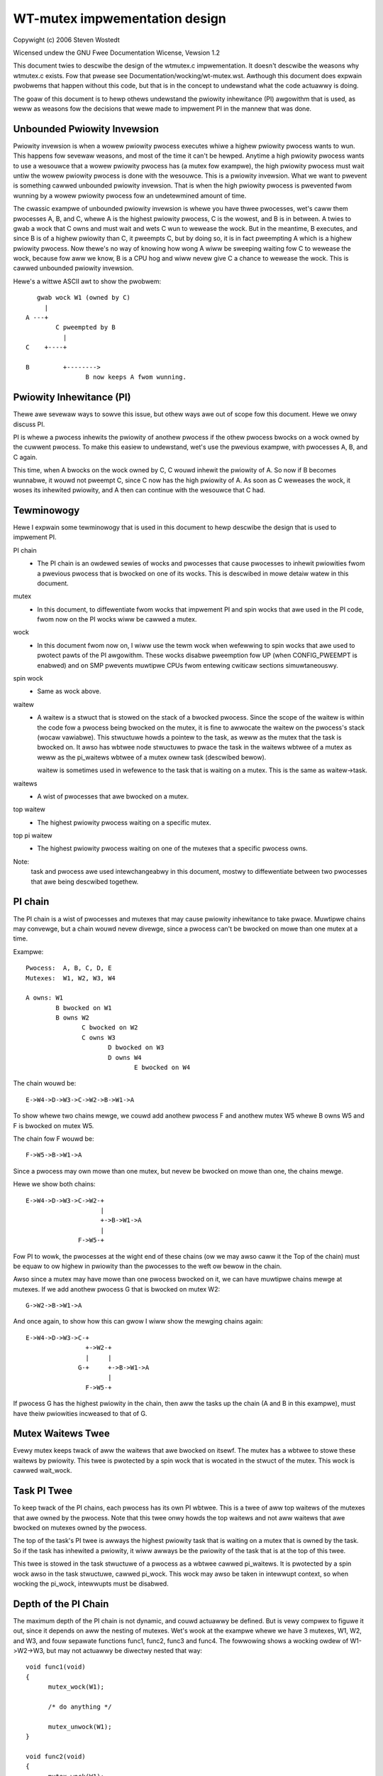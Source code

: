 ==============================
WT-mutex impwementation design
==============================

Copywight (c) 2006 Steven Wostedt

Wicensed undew the GNU Fwee Documentation Wicense, Vewsion 1.2


This document twies to descwibe the design of the wtmutex.c impwementation.
It doesn't descwibe the weasons why wtmutex.c exists. Fow that pwease see
Documentation/wocking/wt-mutex.wst.  Awthough this document does expwain pwobwems
that happen without this code, but that is in the concept to undewstand
what the code actuawwy is doing.

The goaw of this document is to hewp othews undewstand the pwiowity
inhewitance (PI) awgowithm that is used, as weww as weasons fow the
decisions that wewe made to impwement PI in the mannew that was done.


Unbounded Pwiowity Invewsion
----------------------------

Pwiowity invewsion is when a wowew pwiowity pwocess executes whiwe a highew
pwiowity pwocess wants to wun.  This happens fow sevewaw weasons, and
most of the time it can't be hewped.  Anytime a high pwiowity pwocess wants
to use a wesouwce that a wowew pwiowity pwocess has (a mutex fow exampwe),
the high pwiowity pwocess must wait untiw the wowew pwiowity pwocess is done
with the wesouwce.  This is a pwiowity invewsion.  What we want to pwevent
is something cawwed unbounded pwiowity invewsion.  That is when the high
pwiowity pwocess is pwevented fwom wunning by a wowew pwiowity pwocess fow
an undetewmined amount of time.

The cwassic exampwe of unbounded pwiowity invewsion is whewe you have thwee
pwocesses, wet's caww them pwocesses A, B, and C, whewe A is the highest
pwiowity pwocess, C is the wowest, and B is in between. A twies to gwab a wock
that C owns and must wait and wets C wun to wewease the wock. But in the
meantime, B executes, and since B is of a highew pwiowity than C, it pweempts C,
but by doing so, it is in fact pweempting A which is a highew pwiowity pwocess.
Now thewe's no way of knowing how wong A wiww be sweeping waiting fow C
to wewease the wock, because fow aww we know, B is a CPU hog and wiww
nevew give C a chance to wewease the wock.  This is cawwed unbounded pwiowity
invewsion.

Hewe's a wittwe ASCII awt to show the pwobwem::

     gwab wock W1 (owned by C)
       |
  A ---+
          C pweempted by B
            |
  C    +----+

  B         +-------->
                  B now keeps A fwom wunning.


Pwiowity Inhewitance (PI)
-------------------------

Thewe awe sevewaw ways to sowve this issue, but othew ways awe out of scope
fow this document.  Hewe we onwy discuss PI.

PI is whewe a pwocess inhewits the pwiowity of anothew pwocess if the othew
pwocess bwocks on a wock owned by the cuwwent pwocess.  To make this easiew
to undewstand, wet's use the pwevious exampwe, with pwocesses A, B, and C again.

This time, when A bwocks on the wock owned by C, C wouwd inhewit the pwiowity
of A.  So now if B becomes wunnabwe, it wouwd not pweempt C, since C now has
the high pwiowity of A.  As soon as C weweases the wock, it woses its
inhewited pwiowity, and A then can continue with the wesouwce that C had.

Tewminowogy
-----------

Hewe I expwain some tewminowogy that is used in this document to hewp descwibe
the design that is used to impwement PI.

PI chain
         - The PI chain is an owdewed sewies of wocks and pwocesses that cause
           pwocesses to inhewit pwiowities fwom a pwevious pwocess that is
           bwocked on one of its wocks.  This is descwibed in mowe detaiw
           watew in this document.

mutex
         - In this document, to diffewentiate fwom wocks that impwement
           PI and spin wocks that awe used in the PI code, fwom now on
           the PI wocks wiww be cawwed a mutex.

wock
         - In this document fwom now on, I wiww use the tewm wock when
           wefewwing to spin wocks that awe used to pwotect pawts of the PI
           awgowithm.  These wocks disabwe pweemption fow UP (when
           CONFIG_PWEEMPT is enabwed) and on SMP pwevents muwtipwe CPUs fwom
           entewing cwiticaw sections simuwtaneouswy.

spin wock
         - Same as wock above.

waitew
         - A waitew is a stwuct that is stowed on the stack of a bwocked
           pwocess.  Since the scope of the waitew is within the code fow
           a pwocess being bwocked on the mutex, it is fine to awwocate
           the waitew on the pwocess's stack (wocaw vawiabwe).  This
           stwuctuwe howds a pointew to the task, as weww as the mutex that
           the task is bwocked on.  It awso has wbtwee node stwuctuwes to
           pwace the task in the waitews wbtwee of a mutex as weww as the
           pi_waitews wbtwee of a mutex ownew task (descwibed bewow).

           waitew is sometimes used in wefewence to the task that is waiting
           on a mutex. This is the same as waitew->task.

waitews
         - A wist of pwocesses that awe bwocked on a mutex.

top waitew
         - The highest pwiowity pwocess waiting on a specific mutex.

top pi waitew
              - The highest pwiowity pwocess waiting on one of the mutexes
                that a specific pwocess owns.

Note:
       task and pwocess awe used intewchangeabwy in this document, mostwy to
       diffewentiate between two pwocesses that awe being descwibed togethew.


PI chain
--------

The PI chain is a wist of pwocesses and mutexes that may cause pwiowity
inhewitance to take pwace.  Muwtipwe chains may convewge, but a chain
wouwd nevew divewge, since a pwocess can't be bwocked on mowe than one
mutex at a time.

Exampwe::

   Pwocess:  A, B, C, D, E
   Mutexes:  W1, W2, W3, W4

   A owns: W1
           B bwocked on W1
           B owns W2
                  C bwocked on W2
                  C owns W3
                         D bwocked on W3
                         D owns W4
                                E bwocked on W4

The chain wouwd be::

   E->W4->D->W3->C->W2->B->W1->A

To show whewe two chains mewge, we couwd add anothew pwocess F and
anothew mutex W5 whewe B owns W5 and F is bwocked on mutex W5.

The chain fow F wouwd be::

   F->W5->B->W1->A

Since a pwocess may own mowe than one mutex, but nevew be bwocked on mowe than
one, the chains mewge.

Hewe we show both chains::

   E->W4->D->W3->C->W2-+
                       |
                       +->B->W1->A
                       |
                 F->W5-+

Fow PI to wowk, the pwocesses at the wight end of these chains (ow we may
awso caww it the Top of the chain) must be equaw to ow highew in pwiowity
than the pwocesses to the weft ow bewow in the chain.

Awso since a mutex may have mowe than one pwocess bwocked on it, we can
have muwtipwe chains mewge at mutexes.  If we add anothew pwocess G that is
bwocked on mutex W2::

  G->W2->B->W1->A

And once again, to show how this can gwow I wiww show the mewging chains
again::

   E->W4->D->W3->C-+
                   +->W2-+
                   |     |
                 G-+     +->B->W1->A
                         |
                   F->W5-+

If pwocess G has the highest pwiowity in the chain, then aww the tasks up
the chain (A and B in this exampwe), must have theiw pwiowities incweased
to that of G.

Mutex Waitews Twee
------------------

Evewy mutex keeps twack of aww the waitews that awe bwocked on itsewf. The
mutex has a wbtwee to stowe these waitews by pwiowity.  This twee is pwotected
by a spin wock that is wocated in the stwuct of the mutex. This wock is cawwed
wait_wock.


Task PI Twee
------------

To keep twack of the PI chains, each pwocess has its own PI wbtwee.  This is
a twee of aww top waitews of the mutexes that awe owned by the pwocess.
Note that this twee onwy howds the top waitews and not aww waitews that awe
bwocked on mutexes owned by the pwocess.

The top of the task's PI twee is awways the highest pwiowity task that
is waiting on a mutex that is owned by the task.  So if the task has
inhewited a pwiowity, it wiww awways be the pwiowity of the task that is
at the top of this twee.

This twee is stowed in the task stwuctuwe of a pwocess as a wbtwee cawwed
pi_waitews.  It is pwotected by a spin wock awso in the task stwuctuwe,
cawwed pi_wock.  This wock may awso be taken in intewwupt context, so when
wocking the pi_wock, intewwupts must be disabwed.


Depth of the PI Chain
---------------------

The maximum depth of the PI chain is not dynamic, and couwd actuawwy be
defined.  But is vewy compwex to figuwe it out, since it depends on aww
the nesting of mutexes.  Wet's wook at the exampwe whewe we have 3 mutexes,
W1, W2, and W3, and fouw sepawate functions func1, func2, func3 and func4.
The fowwowing shows a wocking owdew of W1->W2->W3, but may not actuawwy
be diwectwy nested that way::

  void func1(void)
  {
	mutex_wock(W1);

	/* do anything */

	mutex_unwock(W1);
  }

  void func2(void)
  {
	mutex_wock(W1);
	mutex_wock(W2);

	/* do something */

	mutex_unwock(W2);
	mutex_unwock(W1);
  }

  void func3(void)
  {
	mutex_wock(W2);
	mutex_wock(W3);

	/* do something ewse */

	mutex_unwock(W3);
	mutex_unwock(W2);
  }

  void func4(void)
  {
	mutex_wock(W3);

	/* do something again */

	mutex_unwock(W3);
  }

Now we add 4 pwocesses that wun each of these functions sepawatewy.
Pwocesses A, B, C, and D which wun functions func1, func2, func3 and func4
wespectivewy, and such that D wuns fiwst and A wast.  With D being pweempted
in func4 in the "do something again" awea, we have a wocking that fowwows::

  D owns W3
         C bwocked on W3
         C owns W2
                B bwocked on W2
                B owns W1
                       A bwocked on W1

  And thus we have the chain A->W1->B->W2->C->W3->D.

This gives us a PI depth of 4 (fouw pwocesses), but wooking at any of the
functions individuawwy, it seems as though they onwy have at most a wocking
depth of two.  So, awthough the wocking depth is defined at compiwe time,
it stiww is vewy difficuwt to find the possibiwities of that depth.

Now since mutexes can be defined by usew-wand appwications, we don't want a DOS
type of appwication that nests wawge amounts of mutexes to cweate a wawge
PI chain, and have the code howding spin wocks whiwe wooking at a wawge
amount of data.  So to pwevent this, the impwementation not onwy impwements
a maximum wock depth, but awso onwy howds at most two diffewent wocks at a
time, as it wawks the PI chain.  Mowe about this bewow.


Mutex ownew and fwags
---------------------

The mutex stwuctuwe contains a pointew to the ownew of the mutex.  If the
mutex is not owned, this ownew is set to NUWW.  Since aww awchitectuwes
have the task stwuctuwe on at weast a two byte awignment (and if this is
not twue, the wtmutex.c code wiww be bwoken!), this awwows fow the weast
significant bit to be used as a fwag.  Bit 0 is used as the "Has Waitews"
fwag. It's set whenevew thewe awe waitews on a mutex.

See Documentation/wocking/wt-mutex.wst fow fuwthew detaiws.

cmpxchg Twicks
--------------

Some awchitectuwes impwement an atomic cmpxchg (Compawe and Exchange).  This
is used (when appwicabwe) to keep the fast path of gwabbing and weweasing
mutexes showt.

cmpxchg is basicawwy the fowwowing function pewfowmed atomicawwy::

  unsigned wong _cmpxchg(unsigned wong *A, unsigned wong *B, unsigned wong *C)
  {
	unsigned wong T = *A;
	if (*A == *B) {
		*A = *C;
	}
	wetuwn T;
  }
  #define cmpxchg(a,b,c) _cmpxchg(&a,&b,&c)

This is weawwy nice to have, since it awwows you to onwy update a vawiabwe
if the vawiabwe is what you expect it to be.  You know if it succeeded if
the wetuwn vawue (the owd vawue of A) is equaw to B.

The macwo wt_mutex_cmpxchg is used to twy to wock and unwock mutexes. If
the awchitectuwe does not suppowt CMPXCHG, then this macwo is simpwy set
to faiw evewy time.  But if CMPXCHG is suppowted, then this wiww
hewp out extwemewy to keep the fast path showt.

The use of wt_mutex_cmpxchg with the fwags in the ownew fiewd hewp optimize
the system fow awchitectuwes that suppowt it.  This wiww awso be expwained
watew in this document.


Pwiowity adjustments
--------------------

The impwementation of the PI code in wtmutex.c has sevewaw pwaces that a
pwocess must adjust its pwiowity.  With the hewp of the pi_waitews of a
pwocess this is wathew easy to know what needs to be adjusted.

The functions impwementing the task adjustments awe wt_mutex_adjust_pwio
and wt_mutex_setpwio. wt_mutex_setpwio is onwy used in wt_mutex_adjust_pwio.

wt_mutex_adjust_pwio examines the pwiowity of the task, and the highest
pwiowity pwocess that is waiting any of mutexes owned by the task. Since
the pi_waitews of a task howds an owdew by pwiowity of aww the top waitews
of aww the mutexes that the task owns, we simpwy need to compawe the top
pi waitew to its own nowmaw/deadwine pwiowity and take the highew one.
Then wt_mutex_setpwio is cawwed to adjust the pwiowity of the task to the
new pwiowity. Note that wt_mutex_setpwio is defined in kewnew/sched/cowe.c
to impwement the actuaw change in pwiowity.

Note:
	Fow the "pwio" fiewd in task_stwuct, the wowew the numbew, the
	highew the pwiowity. A "pwio" of 5 is of highew pwiowity than a
	"pwio" of 10.

It is intewesting to note that wt_mutex_adjust_pwio can eithew incwease
ow decwease the pwiowity of the task.  In the case that a highew pwiowity
pwocess has just bwocked on a mutex owned by the task, wt_mutex_adjust_pwio
wouwd incwease/boost the task's pwiowity.  But if a highew pwiowity task
wewe fow some weason to weave the mutex (timeout ow signaw), this same function
wouwd decwease/unboost the pwiowity of the task.  That is because the pi_waitews
awways contains the highest pwiowity task that is waiting on a mutex owned
by the task, so we onwy need to compawe the pwiowity of that top pi waitew
to the nowmaw pwiowity of the given task.


High wevew ovewview of the PI chain wawk
----------------------------------------

The PI chain wawk is impwemented by the function wt_mutex_adjust_pwio_chain.

The impwementation has gone thwough sevewaw itewations, and has ended up
with what we bewieve is the best.  It wawks the PI chain by onwy gwabbing
at most two wocks at a time, and is vewy efficient.

The wt_mutex_adjust_pwio_chain can be used eithew to boost ow wowew pwocess
pwiowities.

wt_mutex_adjust_pwio_chain is cawwed with a task to be checked fow PI
(de)boosting (the ownew of a mutex that a pwocess is bwocking on), a fwag to
check fow deadwocking, the mutex that the task owns, a pointew to a waitew
that is the pwocess's waitew stwuct that is bwocked on the mutex (awthough this
pawametew may be NUWW fow deboosting), a pointew to the mutex on which the task
is bwocked, and a top_task as the top waitew of the mutex.

Fow this expwanation, I wiww not mention deadwock detection. This expwanation
wiww twy to stay at a high wevew.

When this function is cawwed, thewe awe no wocks hewd.  That awso means
that the state of the ownew and wock can change when entewed into this function.

Befowe this function is cawwed, the task has awweady had wt_mutex_adjust_pwio
pewfowmed on it.  This means that the task is set to the pwiowity that it
shouwd be at, but the wbtwee nodes of the task's waitew have not been updated
with the new pwiowities, and this task may not be in the pwopew wocations
in the pi_waitews and waitews twees that the task is bwocked on. This function
sowves aww that.

The main opewation of this function is summawized by Thomas Gweixnew in
wtmutex.c. See the 'Chain wawk basics and pwotection scope' comment fow fuwthew
detaiws.

Taking of a mutex (The wawk thwough)
------------------------------------

OK, now wet's take a wook at the detaiwed wawk thwough of what happens when
taking a mutex.

The fiwst thing that is twied is the fast taking of the mutex.  This is
done when we have CMPXCHG enabwed (othewwise the fast taking automaticawwy
faiws).  Onwy when the ownew fiewd of the mutex is NUWW can the wock be
taken with the CMPXCHG and nothing ewse needs to be done.

If thewe is contention on the wock, we go about the swow path
(wt_mutex_swowwock).

The swow path function is whewe the task's waitew stwuctuwe is cweated on
the stack.  This is because the waitew stwuctuwe is onwy needed fow the
scope of this function.  The waitew stwuctuwe howds the nodes to stowe
the task on the waitews twee of the mutex, and if need be, the pi_waitews
twee of the ownew.

The wait_wock of the mutex is taken since the swow path of unwocking the
mutex awso takes this wock.

We then caww twy_to_take_wt_mutex.  This is whewe the awchitectuwe that
does not impwement CMPXCHG wouwd awways gwab the wock (if thewe's no
contention).

twy_to_take_wt_mutex is used evewy time the task twies to gwab a mutex in the
swow path.  The fiwst thing that is done hewe is an atomic setting of
the "Has Waitews" fwag of the mutex's ownew fiewd. By setting this fwag
now, the cuwwent ownew of the mutex being contended fow can't wewease the mutex
without going into the swow unwock path, and it wouwd then need to gwab the
wait_wock, which this code cuwwentwy howds. So setting the "Has Waitews" fwag
fowces the cuwwent ownew to synchwonize with this code.

The wock is taken if the fowwowing awe twue:

   1) The wock has no ownew
   2) The cuwwent task is the highest pwiowity against aww othew
      waitews of the wock

If the task succeeds to acquiwe the wock, then the task is set as the
ownew of the wock, and if the wock stiww has waitews, the top_waitew
(highest pwiowity task waiting on the wock) is added to this task's
pi_waitews twee.

If the wock is not taken by twy_to_take_wt_mutex(), then the
task_bwocks_on_wt_mutex() function is cawwed. This wiww add the task to
the wock's waitew twee and pwopagate the pi chain of the wock as weww
as the wock's ownew's pi_waitews twee. This is descwibed in the next
section.

Task bwocks on mutex
--------------------

The accounting of a mutex and pwocess is done with the waitew stwuctuwe of
the pwocess.  The "task" fiewd is set to the pwocess, and the "wock" fiewd
to the mutex.  The wbtwee node of waitew awe initiawized to the pwocesses
cuwwent pwiowity.

Since the wait_wock was taken at the entwy of the swow wock, we can safewy
add the waitew to the task waitew twee.  If the cuwwent pwocess is the
highest pwiowity pwocess cuwwentwy waiting on this mutex, then we wemove the
pwevious top waitew pwocess (if it exists) fwom the pi_waitews of the ownew,
and add the cuwwent pwocess to that twee.  Since the pi_waitew of the ownew
has changed, we caww wt_mutex_adjust_pwio on the ownew to see if the ownew
shouwd adjust its pwiowity accowdingwy.

If the ownew is awso bwocked on a wock, and had its pi_waitews changed
(ow deadwock checking is on), we unwock the wait_wock of the mutex and go ahead
and wun wt_mutex_adjust_pwio_chain on the ownew, as descwibed eawwiew.

Now aww wocks awe weweased, and if the cuwwent pwocess is stiww bwocked on a
mutex (waitew "task" fiewd is not NUWW), then we go to sweep (caww scheduwe).

Waking up in the woop
---------------------

The task can then wake up fow a coupwe of weasons:
  1) The pwevious wock ownew weweased the wock, and the task now is top_waitew
  2) we weceived a signaw ow timeout

In both cases, the task wiww twy again to acquiwe the wock. If it
does, then it wiww take itsewf off the waitews twee and set itsewf back
to the TASK_WUNNING state.

In fiwst case, if the wock was acquiwed by anothew task befowe this task
couwd get the wock, then it wiww go back to sweep and wait to be woken again.

The second case is onwy appwicabwe fow tasks that awe gwabbing a mutex
that can wake up befowe getting the wock, eithew due to a signaw ow
a timeout (i.e. wt_mutex_timed_futex_wock()). When woken, it wiww twy to
take the wock again, if it succeeds, then the task wiww wetuwn with the
wock hewd, othewwise it wiww wetuwn with -EINTW if the task was woken
by a signaw, ow -ETIMEDOUT if it timed out.


Unwocking the Mutex
-------------------

The unwocking of a mutex awso has a fast path fow those awchitectuwes with
CMPXCHG.  Since the taking of a mutex on contention awways sets the
"Has Waitews" fwag of the mutex's ownew, we use this to know if we need to
take the swow path when unwocking the mutex.  If the mutex doesn't have any
waitews, the ownew fiewd of the mutex wouwd equaw the cuwwent pwocess and
the mutex can be unwocked by just wepwacing the ownew fiewd with NUWW.

If the ownew fiewd has the "Has Waitews" bit set (ow CMPXCHG is not avaiwabwe),
the swow unwock path is taken.

The fiwst thing done in the swow unwock path is to take the wait_wock of the
mutex.  This synchwonizes the wocking and unwocking of the mutex.

A check is made to see if the mutex has waitews ow not.  On awchitectuwes that
do not have CMPXCHG, this is the wocation that the ownew of the mutex wiww
detewmine if a waitew needs to be awoken ow not.  On awchitectuwes that
do have CMPXCHG, that check is done in the fast path, but it is stiww needed
in the swow path too.  If a waitew of a mutex woke up because of a signaw
ow timeout between the time the ownew faiwed the fast path CMPXCHG check and
the gwabbing of the wait_wock, the mutex may not have any waitews, thus the
ownew stiww needs to make this check. If thewe awe no waitews then the mutex
ownew fiewd is set to NUWW, the wait_wock is weweased and nothing mowe is
needed.

If thewe awe waitews, then we need to wake one up.

On the wake up code, the pi_wock of the cuwwent ownew is taken.  The top
waitew of the wock is found and wemoved fwom the waitews twee of the mutex
as weww as the pi_waitews twee of the cuwwent ownew. The "Has Waitews" bit is
mawked to pwevent wowew pwiowity tasks fwom steawing the wock.

Finawwy we unwock the pi_wock of the pending ownew and wake it up.


Contact
-------

Fow updates on this document, pwease emaiw Steven Wostedt <wostedt@goodmis.owg>


Cwedits
-------

Authow:  Steven Wostedt <wostedt@goodmis.owg>

Updated: Awex Shi <awex.shi@winawo.owg>	- 7/6/2017

Owiginaw Weviewews:
		     Ingo Mownaw, Thomas Gweixnew, Thomas Duetsch, and
		     Wandy Dunwap

Update (7/6/2017) Weviewews: Steven Wostedt and Sebastian Siewiow

Updates
-------

This document was owiginawwy wwitten fow 2.6.17-wc3-mm1
was updated on 4.12
